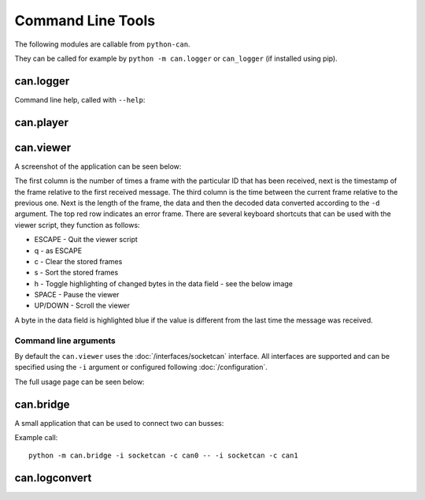 Command Line Tools
==================

The following modules are callable from ``python-can``.

They can be called for example by ``python -m can.logger`` or ``can_logger`` (if installed using pip).

can.logger
----------

Command line help, called with ``--help``:


.. command-output:: python -m can.logger -h
    :shell:


can.player
----------

.. command-output:: python -m can.player -h
    :shell:


can.viewer
----------

A screenshot of the application can be seen below:

.. image:: images/viewer.png
    :width: 100%

The first column is the number of times a frame with the particular ID that has been received, next is the timestamp of the frame relative to the first received message. The third column is the time between the current frame relative to the previous one. Next is the length of the frame, the data and then the decoded data converted according to the ``-d`` argument. The top red row indicates an error frame. 
There are several keyboard shortcuts that can be used with the viewer script, they function as follows:

* ESCAPE - Quit the viewer script
* q - as ESCAPE
* c - Clear the stored frames
* s - Sort the stored frames
* h - Toggle highlighting of changed bytes in the data field - see the below image
* SPACE - Pause the viewer
* UP/DOWN - Scroll the viewer

.. image:: images/viewer_changed_bytes_highlighting.png
    :width: 50%

A byte in the data field is highlighted blue if the value is different from the last time the message was received.

Command line arguments
^^^^^^^^^^^^^^^^^^^^^^

By default the ``can.viewer`` uses the :doc:`/interfaces/socketcan` interface. All interfaces are supported and can be specified using the ``-i`` argument or configured following :doc:`/configuration`.

The full usage page can be seen below:

.. command-output:: python -m can.viewer -h
    :shell:


can.bridge
----------

A small application that can be used to connect two can busses:

.. command-output:: python -m can.bridge -h
    :shell:


Example call:
::

    python -m can.bridge -i socketcan -c can0 -- -i socketcan -c can1


can.logconvert
--------------

.. command-output:: python -m can.logconvert -h
    :shell:
